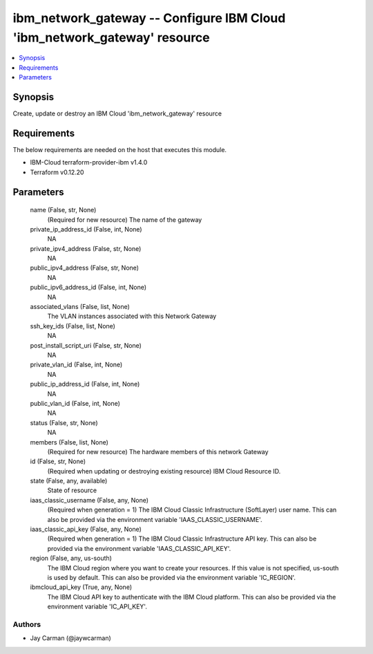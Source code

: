 
ibm_network_gateway -- Configure IBM Cloud 'ibm_network_gateway' resource
=========================================================================

.. contents::
   :local:
   :depth: 1


Synopsis
--------

Create, update or destroy an IBM Cloud 'ibm_network_gateway' resource



Requirements
------------
The below requirements are needed on the host that executes this module.

- IBM-Cloud terraform-provider-ibm v1.4.0
- Terraform v0.12.20



Parameters
----------

  name (False, str, None)
    (Required for new resource) The name of the gateway


  private_ip_address_id (False, int, None)
    NA


  private_ipv4_address (False, str, None)
    NA


  public_ipv4_address (False, str, None)
    NA


  public_ipv6_address_id (False, int, None)
    NA


  associated_vlans (False, list, None)
    The VLAN instances associated with this Network Gateway


  ssh_key_ids (False, list, None)
    NA


  post_install_script_uri (False, str, None)
    NA


  private_vlan_id (False, int, None)
    NA


  public_ip_address_id (False, int, None)
    NA


  public_vlan_id (False, int, None)
    NA


  status (False, str, None)
    NA


  members (False, list, None)
    (Required for new resource) The hardware members of this network Gateway


  id (False, str, None)
    (Required when updating or destroying existing resource) IBM Cloud Resource ID.


  state (False, any, available)
    State of resource


  iaas_classic_username (False, any, None)
    (Required when generation = 1) The IBM Cloud Classic Infrastructure (SoftLayer) user name. This can also be provided via the environment variable 'IAAS_CLASSIC_USERNAME'.


  iaas_classic_api_key (False, any, None)
    (Required when generation = 1) The IBM Cloud Classic Infrastructure API key. This can also be provided via the environment variable 'IAAS_CLASSIC_API_KEY'.


  region (False, any, us-south)
    The IBM Cloud region where you want to create your resources. If this value is not specified, us-south is used by default. This can also be provided via the environment variable 'IC_REGION'.


  ibmcloud_api_key (True, any, None)
    The IBM Cloud API key to authenticate with the IBM Cloud platform. This can also be provided via the environment variable 'IC_API_KEY'.













Authors
~~~~~~~

- Jay Carman (@jaywcarman)

